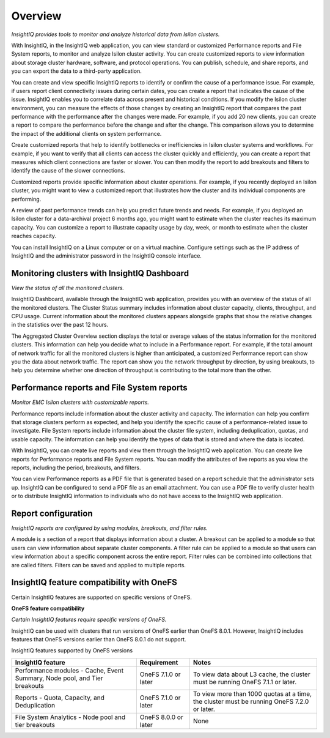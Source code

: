 Overview
========

*InsightIQ provides tools to monitor and analyze historical data from Isilon clusters.*


With InsightIQ, in the InsightIQ web application, you can view standard or customized Performance reports and File System reports, to monitor and analyze Isilon cluster activity. You can create customized reports to view information about storage cluster hardware, software, and protocol operations. You can publish, schedule, and share reports, and you can export the data to a third-party application.

You can create and view specific InsightIQ reports to identify or confirm the cause of a performance issue. For example, if users report client connectivity issues during certain dates, you can create a report that indicates the cause of the issue. InsightIQ enables you to correlate data across present and historical conditions.
If you modify the Isilon cluster environment, you can measure the effects of those changes by creating an InsightIQ report that compares the past performance with the performance after the changes were made. For example, if you add 20 new clients, you can create a report to compare the performance before the change and after the change. This comparison allows you to determine the impact of the additional clients on system performance.

Create customized reports that help to identify bottlenecks or inefficiencies in Isilon cluster systems and workflows. For example, if you want to verify that all clients can access the cluster quickly and efficiently, you can create a report that measures which client connections are faster or slower. You can then modify the report to add breakouts and filters to identify the cause of the slower connections.

Customized reports provide specific information about cluster operations. For example, if you recently deployed an Isilon cluster, you might want to view a customized report that illustrates how the cluster and its individual components are performing.

A review of past performance trends can help you predict future trends and needs. For example, if you deployed an Isilon cluster for a data-archival project 6 months ago, you might want to estimate when the cluster reaches its maximum capacity. You can customize a report to illustrate capacity usage by day, week, or month to estimate when the cluster reaches capacity.

You can install InsightIQ on a Linux computer or on a virtual machine. Configure settings such as the IP address of InsightIQ and the administrator password in the InsightIQ console interface.



Monitoring clusters with InsightIQ Dashboard
--------------------------------------------

*View the status of all the monitored clusters.*

InsightIQ Dashboard, available through the InsightIQ web application, provides you with an overview of the status of all the monitored clusters. The Cluster Status summary includes information about cluster capacity, clients, throughput, and CPU usage. Current information about the monitored clusters appears alongside graphs that show the relative changes in the statistics over the past 12 hours.

The Aggregated Cluster Overview section displays the total or average values of the status information for the monitored clusters. This information can help you decide what to include in a Performance report. For example, if the total amount of network traffic for all the monitored clusters is higher than anticipated, a customized Performance report can show you the data about network traffic. The report can show you the network throughput by direction, by using breakouts, to help you determine whether one direction of throughput is contributing to the total more than the other.


Performance reports and File System reports
-------------------------------------------

*Monitor EMC Isilon clusters with customizable reports.*

Performance reports include information about the cluster activity and capacity. The information can help you confirm that storage clusters perform as expected, and help you identify the specific cause of a performance-related issue to investigate. File System reports include information about the cluster file system, including deduplication, quotas, and usable capacity. The information can help you identify the types of data that is stored and where the data is located.

With InsightIQ, you can create live reports and view them through the InsightIQ web application. You can create live reports for Performance reports and File System reports. You can modify the attributes of live reports as you view the reports, including the period, breakouts, and filters.

You can view Performance reports as a PDF file that is generated based on a report schedule that the administrator sets up. InsightIQ can be configured to send a PDF file as an email attachment. You can use a PDF file to verify cluster health or to distribute InsightIQ information to individuals who do not have access to the InsightIQ web application.


Report configuration
--------------------

*InsightIQ reports are configured by using modules, breakouts, and filter rules.*

A module is a section of a report that displays information about a cluster. A breakout can be applied to a module so that users can view information about separate cluster components. A filter rule can be applied to a module so that users can view information about a specific component across the entire report. Filter rules can be combined into collections that are called filters. Filters can be saved and applied to multiple reports.


InsightIQ feature compatibility with OneFS
------------------------------------------
Certain InsightIQ features are supported on specific versions of OneFS.

**OneFS feature compatibility**

*Certain InsightIQ features require specific versions of OneFS.*

InsightIQ can be used with clusters that run versions of OneFS earlier than OneFS 8.0.1. However, InsightIQ includes features that OneFS versions earlier than OneFS 8.0.1 do not support.

InsightIQ features supported by OneFS versions

+---------------------------------------------------------------------------+----------------------+--------------------------------------------------------------------------------------------+
| InsightIQ feature                                                         | Requirement          | Notes                                                                                      |
+===========================================================================+======================+============================================================================================+
| Performance modules - Cache, Event Summary, Node pool, and Tier breakouts | OneFS 7.1.0 or later | To view data about L3 cache, the cluster must be running OneFS 7.1.1 or later.             |
+---------------------------------------------------------------------------+----------------------+--------------------------------------------------------------------------------------------+
| Reports - Quota, Capacity, and Deduplication                              | OneFS 7.1.0 or later | To view more than 1000 quotas at a time, the cluster must be running OneFS 7.2.0 or later. |
+---------------------------------------------------------------------------+----------------------+--------------------------------------------------------------------------------------------+
| File System Analytics - Node pool and tier breakouts                      | OneFS 8.0.0 or later | None                                                                                       |
+---------------------------------------------------------------------------+----------------------+--------------------------------------------------------------------------------------------+
